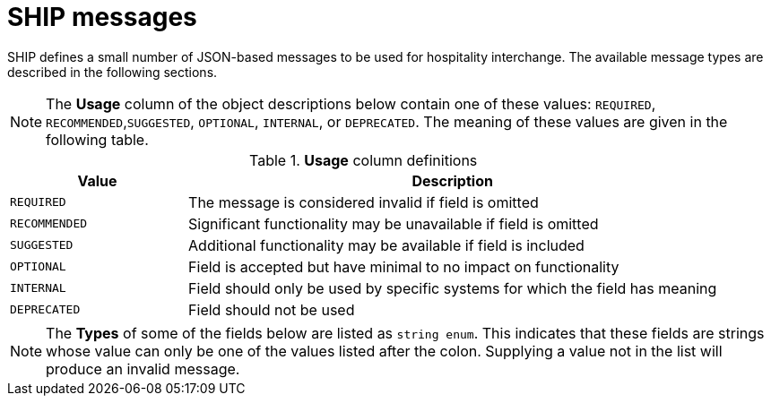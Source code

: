 = SHIP messages

SHIP defines a small number of JSON-based messages to be used for hospitality interchange. The available message types are described in the following sections.

NOTE: The *Usage* column of the object descriptions below contain one of these values: `REQUIRED`, `RECOMMENDED`,`SUGGESTED`, `OPTIONAL`, `INTERNAL`, or `DEPRECATED`. The meaning of these values are given in the following table.

.*Usage* column definitions
[cols="1,3"]
|===
|Value |Description

|`REQUIRED`
|The message is considered invalid if field is omitted

|`RECOMMENDED`
|Significant functionality may be unavailable if field is omitted

|`SUGGESTED`
|Additional functionality may be available if field is included

|`OPTIONAL`
|Field is accepted but have minimal to no impact on functionality

|`INTERNAL`
|Field should only be used by specific systems for which the field has meaning

|`DEPRECATED`
|Field should not be used
|===

NOTE: The *Types* of some of the fields below are listed as `string enum`. This indicates that these fields are strings whose value can only be one of the values listed after the colon. Supplying a value not in the list will produce an invalid message.
